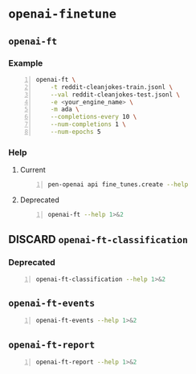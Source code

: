 * =openai-finetune=
** =openai-ft=
*** Example
#+BEGIN_SRC sh -n :sps bash :async :results none
  openai-ft \
      -t reddit-cleanjokes-train.jsonl \
      --val reddit-cleanjokes-test.jsonl \
      -e <your_engine_name> \
      -m ada \
      --completions-every 10 \
      --num-completions 1 \
      --num-epochs 5
#+END_SRC

*** Help
**** Current
#+BEGIN_SRC bash -n :i bash :async :results verbatim code
  pen-openai api fine_tunes.create --help
#+END_SRC

#+RESULTS:
#+begin_src bash
usage: openai api fine_tunes.create [-h] -t TRAINING_FILE
                                    [-v VALIDATION_FILE]
                                    [--no_check_if_files_exist]
                                    [-m MODEL] [--no_follow]
                                    [--n_epochs N_EPOCHS]
                                    [--batch_size BATCH_SIZE]
                                    [--learning_rate_multiplier LEARNING_RATE_MULTIPLIER]
                                    [--use_packing] [--no_packing]
                                    [--prompt_loss_weight PROMPT_LOSS_WEIGHT]
                                    [--compute_classification_metrics]
                                    [--classification_n_classes CLASSIFICATION_N_CLASSES]
                                    [--classification_positive_class CLASSIFICATION_POSITIVE_CLASS]
                                    [--classification_betas CLASSIFICATION_BETAS [CLASSIFICATION_BETAS ...]]

optional arguments:
  -h, --help            show this help message and exit
  -t TRAINING_FILE, --training_file TRAINING_FILE
                        JSONL file containing prompt-completion
                        examples for training. This can be the ID
                        of a file uploaded through the OpenAI API
                        (e.g. file-abcde12345) or a local file
                        path.
  -v VALIDATION_FILE, --validation_file VALIDATION_FILE
                        JSONL file containing prompt-completion
                        examples for validation. This can be the
                        ID of a file uploaded through the OpenAI
                        API (e.g. file-abcde12345) or a local file
                        path.
  --no_check_if_files_exist
                        If this argument is set and training_file
                        or validation_file are file paths,
                        immediately upload them. If this argument
                        is not set, check if they may be
                        duplicates of already uploaded files
                        before uploading, based on file name and
                        file size.
  -m MODEL, --model MODEL
                        The model to start fine-tuning from
  --no_follow           If set, returns immediately after creating
                        the job. Otherwise, streams events and
                        waits for the job to complete.
  --n_epochs N_EPOCHS   The number of epochs to train the model
                        for. An epoch refers to one full cycle
                        through the training dataset.
  --batch_size BATCH_SIZE
                        The batch size to use for training. The
                        batch size is the number of training
                        examples used to train a single forward
                        and backward pass.
  --learning_rate_multiplier LEARNING_RATE_MULTIPLIER
                        The learning rate multiplier to use for
                        training. The fine-tuning learning rate is
                        determined by the original learning rate
                        used for pretraining multiplied by this
                        value
  --use_packing         On classification tasks, we recommend not
                        setting this flag. On all other tasks, we
                        recommend setting it. When set, we pack as
                        many prompt-completion pairs as possible
                        into each training example. This greatly
                        increases the speed of a fine-tuning job,
                        often without negatively affecting model
                        performance.
  --no_packing          Disables the packing flag (see
                        --use_packing for description)
  --prompt_loss_weight PROMPT_LOSS_WEIGHT
                        The weight to use for the prompt loss. The
                        optimum value here depends depends on your
                        use case. This determines how much the
                        model prioritizes learning from prompt
                        tokens vs learning from completion tokens
  --compute_classification_metrics
                        If set, we calculate classification-
                        specific metrics such as accuracy and F-1
                        score using the validation set at the end
                        of every epoch.
  --classification_n_classes CLASSIFICATION_N_CLASSES
                        The number of classes in a classification
                        task. This parameter is required for
                        multiclass classification
  --classification_positive_class CLASSIFICATION_POSITIVE_CLASS
                        The positive class in binary
                        classification. This parameter is needed
                        to generate precision, recall and F-1
                        metrics when doing binary classification
  --classification_betas CLASSIFICATION_BETAS [CLASSIFICATION_BETAS ...]
                        If this is provided, we calculate F-beta
                        scores at the specified beta values. The
                        F-beta score is a generalization of F-1
                        score. This is only used for binary
                        classification.
#+end_src

**** Deprecated
#+BEGIN_SRC bash -n :i bash :async :results verbatim code
  openai-ft --help 1>&2
#+END_SRC

#+RESULTS:
#+begin_src bash
usage: openai-ft [-h] [-b API_BASE] [-k API_KEY] [-o ORGANIZATION] [-v] [-t TRAIN] [--val VAL] [--log-path LOG_PATH] [--num-epochs NUM_EPOCHS] [--batch-size BATCH_SIZE] [--val-batch-size VAL_BATCH_SIZE] [-s SCALE] [--max-tokens MAX_TOKENS]
                 [--encoding ENCODING] [--completions-every COMPLETIONS_EVERY] [--num-completions NUM_COMPLETIONS] [--completion-tokens COMPLETION_TOKENS] [--completion-temperature COMPLETION_TEMPERATURE] [--completion-prompt COMPLETION_PROMPT]
                 [--snapshots-every SNAPSHOTS_EVERY] [--output OUTPUT] [-d DESCRIPTION] [--plan PLAN] [-m MODEL] [-e ENGINE] [--no-stream] [--no-pack-context] [--pack-overlap PACK_OVERLAP] [--terminator TERMINATOR]
                 [--terminator-weight TERMINATOR_WEIGHT] [--classification] [--plan-output-file PLAN_OUTPUT_FILE]

Run a fine-tuning job using OpenAI finetuning API

optional arguments:
  -h, --help            show this help message and exit
  -b API_BASE, --api-base API_BASE
                        What API base url to use.
  -k API_KEY, --api-key API_KEY
                        What API key to use.
  -o ORGANIZATION, --organization ORGANIZATION
                        Which organization to run as (will use your default organization if not specified)
  -v, --verbose         Set verbosity.
  -t TRAIN, --train TRAIN
                        Comma-separated list of files to train on
  --val VAL             Comma-separated list of files to evaluate on
  --log-path LOG_PATH   Directory to write logs to
  --num-epochs NUM_EPOCHS
                        The number of epochs to run over training set.
  --batch-size BATCH_SIZE
                        How many examples to have in each step.
  --val-batch-size VAL_BATCH_SIZE
                        How many examples to have in each val step.
  -s SCALE, --scale SCALE
                        How much to scale the update size by
  --max-tokens MAX_TOKENS
                        Set the max number of tokens in each training example
  --encoding ENCODING   Set the encoding used in this plan
  --completions-every COMPLETIONS_EVERY
                        Generate completions every COMPLETIONS_EVERY fine-tuning steps. Use -1 to not generate completions throughout training. Default: 100
  --num-completions NUM_COMPLETIONS
                        Generatate this many completions each time completions are generated. Default: 5
  --completion-tokens COMPLETION_TOKENS
                        Generatate this many tokens per completion. Default: 128
  --completion-temperature COMPLETION_TEMPERATURE
                        Generatate this many tokens per completion. Default: 0.4
  --completion-prompt COMPLETION_PROMPT
                        Prompt for completions
  --snapshots-every SNAPSHOTS_EVERY
                        Save snapshots every SNAPSHOTS_EVERY fine-tuning steps. Default: 100
  --output OUTPUT       Save fine-tuning file to a local path
  -d DESCRIPTION, --description DESCRIPTION
                        A description for the Plan
  --plan PLAN, -p PLAN  Plan id (start a job using this plan instead of creating a new plan)
  -m MODEL, --model MODEL
                        What model to run with
  -e ENGINE, --engine ENGINE
                        What engine to run with (will run synchronously)
  --no-stream           Whether to stream back results
  --no-pack-context     Disable packing multple samples into the context (enabled by default). Packing into context allows batch size to be roughly constant (which helps optimization, and makes use of hardware more efficiently). Disable only when you
                        have a strong reason to.
  --pack-overlap PACK_OVERLAP
                        When packing context, this parameter determines what to do with the samples that did not fit into the context. When 0 or above, the next sample in the minibatch will start `overlap` prior to where previous sample ended. When
                        negative, the cut-off part of the sample will be discarded (default). Positive values are useful when dealing with strings longer than max context size - these strings will be sliced with overlap.
  --terminator TERMINATOR
                        Add this to the end of the sample. Needed when generating completions of varying length. Do not use for classification etc when completion has a fixed length, or when terminator tokens are explicitly present in the data. Set to
                        '' to disable. Default: <|endoftext|>
  --terminator-weight TERMINATOR_WEIGHT
                        Loss weight of the terminator (see explanation for --terminator). Default: 1.0
  --classification, -c  Fine-tune for classification - changes some defaults and data processing settings
  --plan-output-file PLAN_OUTPUT_FILE
#+end_src

** DISCARD =openai-ft-classification=
   CLOSED: [2021-08-18 Wed 14:18]
*** Deprecated
#+BEGIN_SRC bash -n :i bash :async :results verbatim code
  openai-ft-classification --help 1>&2
#+END_SRC

#+RESULTS:
#+begin_src bash
usage: openai-ft-classification [-h] [-b API_BASE] [-k API_KEY] [-o ORGANIZATION] [-v] [-t TRAIN] [--val VAL] [--log-path LOG_PATH] [--num-epochs NUM_EPOCHS] [--batch-size BATCH_SIZE] [--val-batch-size VAL_BATCH_SIZE] [-s SCALE]
                                [--max-tokens MAX_TOKENS] [--encoding ENCODING] [--completions-every COMPLETIONS_EVERY] [--num-completions NUM_COMPLETIONS] [--completion-tokens COMPLETION_TOKENS] [--completion-temperature COMPLETION_TEMPERATURE]
                                [--completion-prompt COMPLETION_PROMPT] [--snapshots-every SNAPSHOTS_EVERY] [--output OUTPUT] [-d DESCRIPTION] [--plan PLAN] [-m MODEL] [-e ENGINE] [--no-stream] [--no-pack-context] [--pack-overlap PACK_OVERLAP]
                                [--terminator TERMINATOR] [--terminator-weight TERMINATOR_WEIGHT] [--classification] [--plan-output-file PLAN_OUTPUT_FILE]

Run a classification fine-tuning job using OpenAI finetuning API

optional arguments:
  -h, --help            show this help message and exit
  -b API_BASE, --api-base API_BASE
                        What API base url to use.
  -k API_KEY, --api-key API_KEY
                        What API key to use.
  -o ORGANIZATION, --organization ORGANIZATION
                        Which organization to run as (will use your default organization if not specified)
  -v, --verbose         Set verbosity.
  -t TRAIN, --train TRAIN
                        Comma-separated list of files to train on
  --val VAL             Comma-separated list of files to evaluate on
  --log-path LOG_PATH   Directory to write logs to
  --num-epochs NUM_EPOCHS
                        The number of epochs to run over training set.
  --batch-size BATCH_SIZE
                        How many examples to have in each step.
  --val-batch-size VAL_BATCH_SIZE
                        How many examples to have in each val step.
  -s SCALE, --scale SCALE
                        How much to scale the update size by
  --max-tokens MAX_TOKENS
                        Set the max number of tokens in each training example
  --encoding ENCODING   Set the encoding used in this plan
  --completions-every COMPLETIONS_EVERY
                        Generate completions every COMPLETIONS_EVERY fine-tuning steps. Use -1 to not generate completions throughout training. Default: 0
  --num-completions NUM_COMPLETIONS
                        Generatate this many completions each time completions are generated. Default: 5
  --completion-tokens COMPLETION_TOKENS
                        Generatate this many tokens per completion. Default: 128
  --completion-temperature COMPLETION_TEMPERATURE
                        Generatate this many tokens per completion. Default: 0.4
  --completion-prompt COMPLETION_PROMPT
                        Prompt for completions
  --snapshots-every SNAPSHOTS_EVERY
                        Save snapshots every SNAPSHOTS_EVERY fine-tuning steps. Default: 10
  --output OUTPUT       Save fine-tuning file to a local path
  -d DESCRIPTION, --description DESCRIPTION
                        A description for the Plan
  --plan PLAN, -p PLAN  Plan id (start a job using this plan instead of creating a new plan)
  -m MODEL, --model MODEL
                        What model to run with
  -e ENGINE, --engine ENGINE
                        What engine to run with (will run synchronously)
  --no-stream           Whether to stream back results
  --no-pack-context     Disable packing multple samples into the context (enabled by default). Packing into context allows batch size to be roughly constant (which helps optimization, and makes use of hardware more efficiently). Disable only when you
                        have a strong reason to.
  --pack-overlap PACK_OVERLAP
                        When packing context, this parameter determines what to do with the samples that did not fit into the context. When 0 or above, the next sample in the minibatch will start `overlap` prior to where previous sample ended. When
                        negative, the cut-off part of the sample will be discarded (default). Positive values are useful when dealing with strings longer than max context size - these strings will be sliced with overlap.
  --terminator TERMINATOR
                        Add this to the end of the sample. Needed when generating completions of varying length. Do not use for classification etc when completion has a fixed length, or when terminator tokens are explicitly present in the data. Set to
                        '' to disable. Default:
  --terminator-weight TERMINATOR_WEIGHT
                        Loss weight of the terminator (see explanation for --terminator). Default: 1.0
  --classification, -c  Fine-tune for classification - changes some defaults and data processing settings
  --plan-output-file PLAN_OUTPUT_FILE
#+end_src

** =openai-ft-events=
#+BEGIN_SRC bash -n :i bash :async :results verbatim code
  openai-ft-events --help 1>&2
#+END_SRC

#+RESULTS:
#+begin_src bash
usage: openai-ft-events [-h] --run RUN [-b API_BASE] [-k API_KEY] [-o ORGANIZATION] [-v]

List the events for a batch-mode fine-tuning run

optional arguments:
  -h, --help            show this help message and exit
  --run RUN, -r RUN     Run id
  -b API_BASE, --api-base API_BASE
                        What API base url to use.
  -k API_KEY, --api-key API_KEY
                        What API key to use.
  -o ORGANIZATION, --organization ORGANIZATION
                        Which organization to run as (will use your default organization if not specified)
  -v, --verbose         Set verbosity.
#+end_src

** =openai-ft-report=
#+BEGIN_SRC bash -n :i bash :async :results verbatim code
  openai-ft-report --help 1>&2
#+END_SRC

#+RESULTS:
#+begin_src bash
usage: openai-ft-report [-h] --run RUN [--update-every UPDATE_EVERY] [-b API_BASE] [-k API_KEY] [-o ORGANIZATION] [-v]

List the events for a batch-mode fine-tuning run

optional arguments:
  -h, --help            show this help message and exit
  --run RUN, -r RUN     Run id
  --update-every UPDATE_EVERY, -u UPDATE_EVERY
                        Update notebook every this many steps. Set to negative value to update only after processing the entire run. Default: -1
  -b API_BASE, --api-base API_BASE
                        What API base url to use.
  -k API_KEY, --api-key API_KEY
                        What API key to use.
  -o ORGANIZATION, --organization ORGANIZATION
                        Which organization to run as (will use your default organization if not specified)
  -v, --verbose         Set verbosity.
#+end_src
